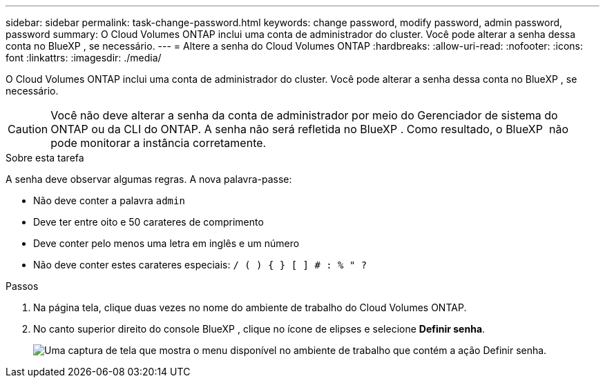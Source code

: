 ---
sidebar: sidebar 
permalink: task-change-password.html 
keywords: change password, modify password, admin password, password 
summary: O Cloud Volumes ONTAP inclui uma conta de administrador do cluster. Você pode alterar a senha dessa conta no BlueXP , se necessário. 
---
= Altere a senha do Cloud Volumes ONTAP
:hardbreaks:
:allow-uri-read: 
:nofooter: 
:icons: font
:linkattrs: 
:imagesdir: ./media/


[role="lead"]
O Cloud Volumes ONTAP inclui uma conta de administrador do cluster. Você pode alterar a senha dessa conta no BlueXP , se necessário.


CAUTION: Você não deve alterar a senha da conta de administrador por meio do Gerenciador de sistema do ONTAP ou da CLI do ONTAP. A senha não será refletida no BlueXP . Como resultado, o BlueXP  não pode monitorar a instância corretamente.

.Sobre esta tarefa
A senha deve observar algumas regras. A nova palavra-passe:

* Não deve conter a palavra `admin`
* Deve ter entre oito e 50 carateres de comprimento
* Deve conter pelo menos uma letra em inglês e um número
* Não deve conter estes carateres especiais: `/ ( ) { } [ ] # : % " ?`


.Passos
. Na página tela, clique duas vezes no nome do ambiente de trabalho do Cloud Volumes ONTAP.
. No canto superior direito do console BlueXP , clique no ícone de elipses e selecione *Definir senha*.
+
image:screenshot_settings_set_password.png["Uma captura de tela que mostra o menu disponível no ambiente de trabalho que contém a ação Definir senha."]


